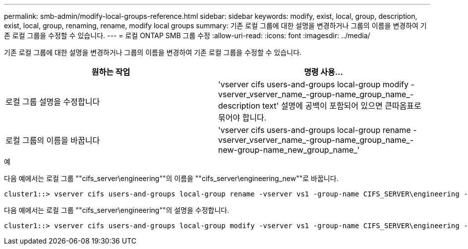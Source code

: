 ---
permalink: smb-admin/modify-local-groups-reference.html 
sidebar: sidebar 
keywords: modify, exist, local, group, description, exist, local, group, renaming, rename, modify local groups 
summary: 기존 로컬 그룹에 대한 설명을 변경하거나 그룹의 이름을 변경하여 기존 로컬 그룹을 수정할 수 있습니다. 
---
= 로컬 ONTAP SMB 그룹 수정
:allow-uri-read: 
:icons: font
:imagesdir: ../media/


[role="lead"]
기존 로컬 그룹에 대한 설명을 변경하거나 그룹의 이름을 변경하여 기존 로컬 그룹을 수정할 수 있습니다.

|===
| 원하는 작업 | 명령 사용... 


 a| 
로컬 그룹 설명을 수정합니다
 a| 
'vserver cifs users-and-groups local-group modify -vserver_vserver_name_-group-name_group_name_-description text' 설명에 공백이 포함되어 있으면 큰따옴표로 묶어야 합니다.



 a| 
로컬 그룹의 이름을 바꿉니다
 a| 
'vserver cifs users-and-groups local-group rename - vserver_vserver_name_-group-name_group_name_-new-group-name_new_group_name_'

|===
.예
다음 예에서는 로컬 그룹 ""cifs_server\engineering""의 이름을 ""cifs_server\engineering_new""로 바꿉니다.

[listing]
----
cluster1::> vserver cifs users-and-groups local-group rename -vserver vs1 -group-name CIFS_SERVER\engineering -new-group-name CIFS_SERVER\engineering_new
----
다음 예에서는 로컬 그룹 ""cifs_server\engineering""의 설명을 수정합니다.

[listing]
----
cluster1::> vserver cifs users-and-groups local-group modify -vserver vs1 -group-name CIFS_SERVER\engineering -description "New Description"
----